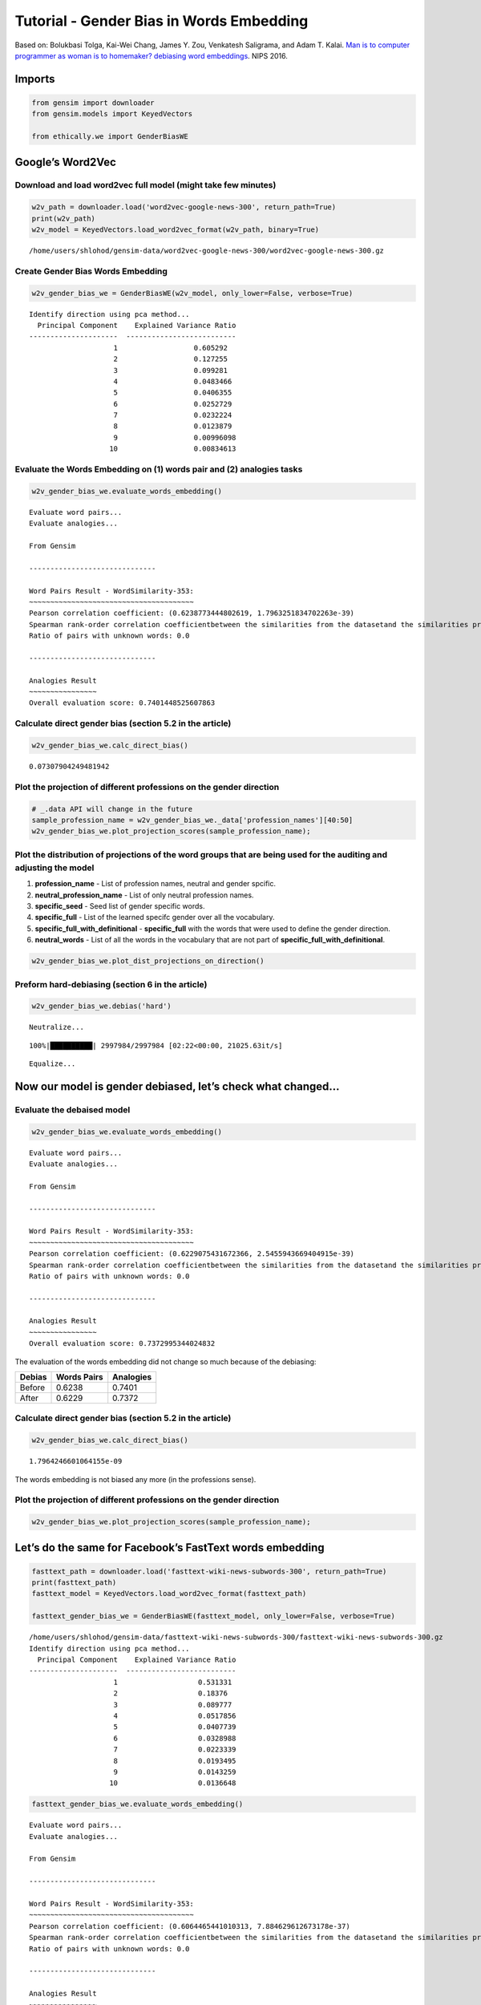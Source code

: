 
Tutorial - Gender Bias in Words Embedding
=========================================

Based on: Bolukbasi Tolga, Kai-Wei Chang, James Y. Zou, Venkatesh
Saligrama, and Adam T. Kalai. `Man is to computer programmer as woman is
to homemaker? debiasing word
embeddings <https://arxiv.org/abs/1607.06520>`__. NIPS 2016.

Imports
-------

.. code:: ipython3

    from gensim import downloader
    from gensim.models import KeyedVectors
    
    from ethically.we import GenderBiasWE

Google’s Word2Vec
-----------------

Download and load word2vec full model (might take few minutes)
~~~~~~~~~~~~~~~~~~~~~~~~~~~~~~~~~~~~~~~~~~~~~~~~~~~~~~~~~~~~~~

.. code:: ipython3

    w2v_path = downloader.load('word2vec-google-news-300', return_path=True)
    print(w2v_path)
    w2v_model = KeyedVectors.load_word2vec_format(w2v_path, binary=True)


.. parsed-literal::

    /home/users/shlohod/gensim-data/word2vec-google-news-300/word2vec-google-news-300.gz


Create Gender Bias Words Embedding
~~~~~~~~~~~~~~~~~~~~~~~~~~~~~~~~~~

.. code:: ipython3

    w2v_gender_bias_we = GenderBiasWE(w2v_model, only_lower=False, verbose=True)


.. parsed-literal::

    Identify direction using pca method...
      Principal Component    Explained Variance Ratio
    ---------------------  --------------------------
                        1                  0.605292
                        2                  0.127255
                        3                  0.099281
                        4                  0.0483466
                        5                  0.0406355
                        6                  0.0252729
                        7                  0.0232224
                        8                  0.0123879
                        9                  0.00996098
                       10                  0.00834613


Evaluate the Words Embedding on (1) words pair and (2) analogies tasks
~~~~~~~~~~~~~~~~~~~~~~~~~~~~~~~~~~~~~~~~~~~~~~~~~~~~~~~~~~~~~~~~~~~~~~

.. code:: ipython3

    w2v_gender_bias_we.evaluate_words_embedding()


.. parsed-literal::

    Evaluate word pairs...
    Evaluate analogies...
    
    From Gensim
    
    ------------------------------
    
    Word Pairs Result - WordSimilarity-353:
    ~~~~~~~~~~~~~~~~~~~~~~~~~~~~~~~~~~~~~~~
    Pearson correlation coefficient: (0.6238773444802619, 1.7963251834702263e-39)
    Spearman rank-order correlation coefficientbetween the similarities from the datasetand the similarities produced by the model itself: SpearmanrResult(correlation=0.6589215888009288, pvalue=2.5346056459149263e-45)
    Ratio of pairs with unknown words: 0.0
    
    ------------------------------
    
    Analogies Result
    ~~~~~~~~~~~~~~~~
    Overall evaluation score: 0.7401448525607863


Calculate direct gender bias (section 5.2 in the article)
~~~~~~~~~~~~~~~~~~~~~~~~~~~~~~~~~~~~~~~~~~~~~~~~~~~~~~~~~

.. code:: ipython3

    w2v_gender_bias_we.calc_direct_bias()




.. parsed-literal::

    0.07307904249481942



Plot the projection of different professions on the gender direction
~~~~~~~~~~~~~~~~~~~~~~~~~~~~~~~~~~~~~~~~~~~~~~~~~~~~~~~~~~~~~~~~~~~~

.. code:: ipython3

    # _.data API will change in the future
    sample_profession_name = w2v_gender_bias_we._data['profession_names'][40:50]
    w2v_gender_bias_we.plot_projection_scores(sample_profession_name);



.. image:: ethically-demo-gender-bias-words-embedding_files/ethically-demo-gender-bias-words-embedding_13_0.png


Plot the distribution of projections of the word groups that are being used for the auditing and adjusting the model
~~~~~~~~~~~~~~~~~~~~~~~~~~~~~~~~~~~~~~~~~~~~~~~~~~~~~~~~~~~~~~~~~~~~~~~~~~~~~~~~~~~~~~~~~~~~~~~~~~~~~~~~~~~~~~~~~~~~

1. **profession_name** - List of profession names, neutral and gender
   spcific.
2. **neutral_profession_name** - List of only neutral profession names.
3. **specific_seed** - Seed list of gender specific words.
4. **specific_full** - List of the learned specifc gender over all the
   vocabulary.
5. **specific_full_with_definitional** - **specific_full** with the
   words that were used to define the gender direction.
6. **neutral_words** - List of all the words in the vocabulary that are
   not part of **specific_full_with_definitional**.

.. code:: ipython3

    w2v_gender_bias_we.plot_dist_projections_on_direction()



.. image:: ethically-demo-gender-bias-words-embedding_files/ethically-demo-gender-bias-words-embedding_15_0.png


Preform hard-debiasing (section 6 in the article)
~~~~~~~~~~~~~~~~~~~~~~~~~~~~~~~~~~~~~~~~~~~~~~~~~

.. code:: ipython3

    w2v_gender_bias_we.debias('hard')


.. parsed-literal::

    Neutralize...


.. parsed-literal::

    100%|██████████| 2997984/2997984 [02:22<00:00, 21025.63it/s]


.. parsed-literal::

    Equalize...


Now our model is gender debiased, let’s check what changed…
-----------------------------------------------------------

Evaluate the debaised model
~~~~~~~~~~~~~~~~~~~~~~~~~~~

.. code:: ipython3

    w2v_gender_bias_we.evaluate_words_embedding()


.. parsed-literal::

    Evaluate word pairs...
    Evaluate analogies...
    
    From Gensim
    
    ------------------------------
    
    Word Pairs Result - WordSimilarity-353:
    ~~~~~~~~~~~~~~~~~~~~~~~~~~~~~~~~~~~~~~~
    Pearson correlation coefficient: (0.6229075431672366, 2.5455943669404915e-39)
    Spearman rank-order correlation coefficientbetween the similarities from the datasetand the similarities produced by the model itself: SpearmanrResult(correlation=0.6571345149468917, pvalue=5.26293047396376e-45)
    Ratio of pairs with unknown words: 0.0
    
    ------------------------------
    
    Analogies Result
    ~~~~~~~~~~~~~~~~
    Overall evaluation score: 0.7372995344024832


The evaluation of the words embedding did not change so much because of
the debiasing:

+--------+-------------+-----------+
| Debias | Words Pairs | Analogies |
+========+=============+===========+
| Before | 0.6238      | 0.7401    |
+--------+-------------+-----------+
| After  | 0.6229      | 0.7372    |
+--------+-------------+-----------+

Calculate direct gender bias (section 5.2 in the article)
~~~~~~~~~~~~~~~~~~~~~~~~~~~~~~~~~~~~~~~~~~~~~~~~~~~~~~~~~

.. code:: ipython3

    w2v_gender_bias_we.calc_direct_bias()




.. parsed-literal::

    1.7964246601064155e-09



The words embedding is not biased any more (in the professions sense).

Plot the projection of different professions on the gender direction
~~~~~~~~~~~~~~~~~~~~~~~~~~~~~~~~~~~~~~~~~~~~~~~~~~~~~~~~~~~~~~~~~~~~

.. code:: ipython3

    w2v_gender_bias_we.plot_projection_scores(sample_profession_name);



.. image:: ethically-demo-gender-bias-words-embedding_files/ethically-demo-gender-bias-words-embedding_26_0.png


Let’s do the same for Facebook’s FastText words embedding
---------------------------------------------------------

.. code:: ipython3

    fasttext_path = downloader.load('fasttext-wiki-news-subwords-300', return_path=True)
    print(fasttext_path)
    fasttext_model = KeyedVectors.load_word2vec_format(fasttext_path)
    
    fasttext_gender_bias_we = GenderBiasWE(fasttext_model, only_lower=False, verbose=True)


.. parsed-literal::

    /home/users/shlohod/gensim-data/fasttext-wiki-news-subwords-300/fasttext-wiki-news-subwords-300.gz
    Identify direction using pca method...
      Principal Component    Explained Variance Ratio
    ---------------------  --------------------------
                        1                   0.531331
                        2                   0.18376
                        3                   0.089777
                        4                   0.0517856
                        5                   0.0407739
                        6                   0.0328988
                        7                   0.0223339
                        8                   0.0193495
                        9                   0.0143259
                       10                   0.0136648


.. code:: ipython3

    fasttext_gender_bias_we.evaluate_words_embedding()


.. parsed-literal::

    Evaluate word pairs...
    Evaluate analogies...
    
    From Gensim
    
    ------------------------------
    
    Word Pairs Result - WordSimilarity-353:
    ~~~~~~~~~~~~~~~~~~~~~~~~~~~~~~~~~~~~~~~
    Pearson correlation coefficient: (0.6064465441010313, 7.884629612673178e-37)
    Spearman rank-order correlation coefficientbetween the similarities from the datasetand the similarities produced by the model itself: SpearmanrResult(correlation=0.5959362724389288, pvalue=2.5867291082202643e-35)
    Ratio of pairs with unknown words: 0.0
    
    ------------------------------
    
    Analogies Result
    ~~~~~~~~~~~~~~~~
    Overall evaluation score: 0.8827876424099353


.. code:: ipython3

    fasttext_gender_bias_we.calc_direct_bias()




.. parsed-literal::

    0.07633256240142092



.. code:: ipython3

    fasttext_gender_bias_we.plot_projection_scores(sample_profession_name);



.. image:: ethically-demo-gender-bias-words-embedding_files/ethically-demo-gender-bias-words-embedding_31_0.png


.. code:: ipython3

    fasttext_gender_bias_we.plot_dist_projections_on_direction()



.. image:: ethically-demo-gender-bias-words-embedding_files/ethically-demo-gender-bias-words-embedding_32_0.png


.. code:: ipython3

    fasttext_gender_bias_we.debias('hard')


.. parsed-literal::

    Neutralize...


.. parsed-literal::

    100%|██████████| 998683/998683 [00:45<00:00, 22188.27it/s]


.. parsed-literal::

    Equalize...


.. code:: ipython3

    fasttext_gender_bias_we.evaluate_words_embedding()


.. parsed-literal::

    Evaluate word pairs...
    Evaluate analogies...
    
    From Gensim
    
    ------------------------------
    
    Word Pairs Result - WordSimilarity-353:
    ~~~~~~~~~~~~~~~~~~~~~~~~~~~~~~~~~~~~~~~
    Pearson correlation coefficient: (0.6085795068154352, 3.821217955215411e-37)
    Spearman rank-order correlation coefficientbetween the similarities from the datasetand the similarities produced by the model itself: SpearmanrResult(correlation=0.598081825041795, pvalue=1.2817937025363148e-35)
    Ratio of pairs with unknown words: 0.0
    
    ------------------------------
    
    Analogies Result
    ~~~~~~~~~~~~~~~~
    Overall evaluation score: 0.8821718156625269


.. code:: ipython3

    fasttext_gender_bias_we.calc_direct_bias()




.. parsed-literal::

    1.4306556940946813e-09



.. code:: ipython3

    fasttext_gender_bias_we.plot_projection_scores(sample_profession_name);



.. image:: ethically-demo-gender-bias-words-embedding_files/ethically-demo-gender-bias-words-embedding_36_0.png

